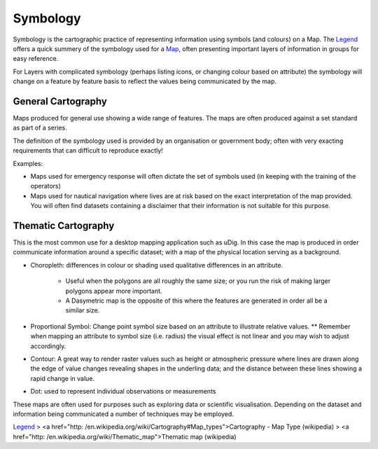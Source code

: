 


Symbology
~~~~~~~~~

Symbology is the cartographic practice of representing information
using symbols (and colours) on a Map. The `Legend`_ offers a quick
summery of the symbology used for a `Map`_, often presenting important
layers of information in groups for easy reference.

For Layers with complicated symbology (perhaps listing icons, or
changing colour based on attribute) the symbology will change on a
feature by feature basis to reflect the values being communicated by
the map.



General Cartography
-------------------

Maps produced for general use showing a wide range of features. The
maps are often produced against a set standard as part of a series.

The definition of the symbology used is provided by an organisation or
government body; often with very exacting requirements that can
difficult to reproduce exactly!

Examples:


+ Maps used for emergency response will often dictate the set of
  symbols used (in keeping with the training of the operators)
+ Maps used for nautical navigation where lives are at risk based on
  the exact interpretation of the map provided. You will often find
  datasets containing a disclaimer that their information is not
  suitable for this purpose.




Thematic Cartography
--------------------

This is the most common use for a desktop mapping application such as
uDig. In this case the map is produced in order communicate
information around a specific dataset; with a map of the physical
location serving as a background.


+ Choropleth: differences in colour or shading used qualitative
  differences in an attribute.

    + Useful when the polygons are all roughly the same size; or you run
      the risk of making larger polygons appear more important.
    + A Dasymetric map is the opposite of this where the features are
      generated in order all be a similar size.

+ Proportional Symbol: Change point symbol size based on an attribute
  to illustrate relative values. ** Remember when mapping an attribute
  to symbol size (i.e. radius) the visual effect is not linear and you
  may wish to adjust accordingly.
+ Contour: A great way to render raster values such as height or
  atmospheric pressure where lines are drawn along the edge of value
  changes revealing shapes in the underling data; and the distance
  between these lines showing a rapid change in value.
+ Dot: used to represent individual observations or measurements


These maps are often used for purposes such as exploring data or
scientific visualisation. Depending on the dataset and information
being communicated a number of techniques may be employed.

`Legend`_
> <a href="http:
/en.wikipedia.org/wiki/Cartography#Map_types">Cartography - Map Type
(wikipedia)
> <a href="http: /en.wikipedia.org/wiki/Thematic_map">Thematic map
(wikipedia)

.. _Legend: Legend.html
.. _Map: Map.html


